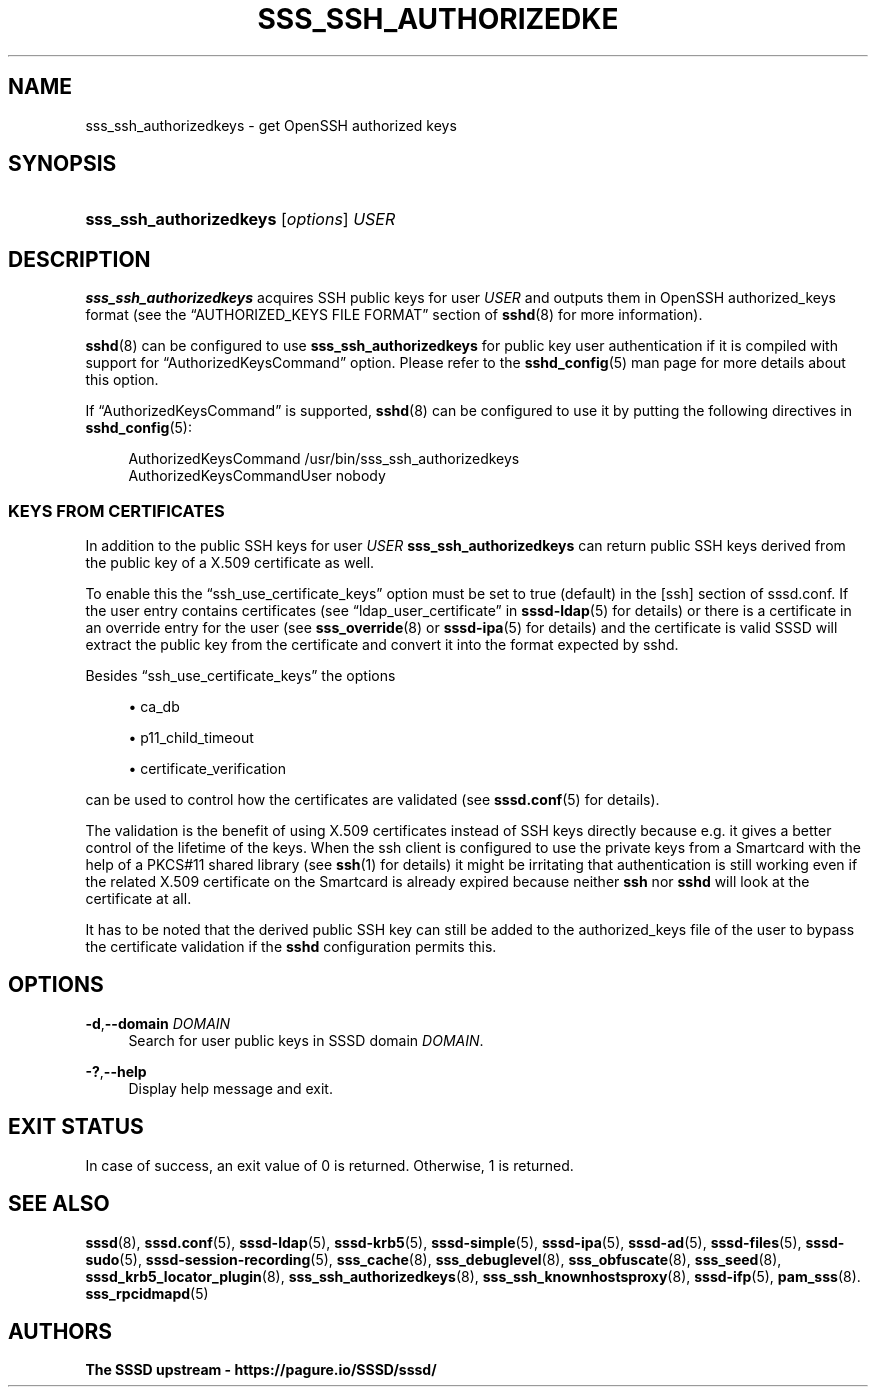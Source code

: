 '\" t
.\"     Title: sss_ssh_authorizedkeys
.\"    Author: The SSSD upstream - https://pagure.io/SSSD/sssd/
.\" Generator: DocBook XSL Stylesheets vsnapshot <http://docbook.sf.net/>
.\"      Date: 12/09/2020
.\"    Manual: SSSD Manual pages
.\"    Source: SSSD
.\"  Language: English
.\"
.TH "SSS_SSH_AUTHORIZEDKE" "1" "12/09/2020" "SSSD" "SSSD Manual pages"
.\" -----------------------------------------------------------------
.\" * Define some portability stuff
.\" -----------------------------------------------------------------
.\" ~~~~~~~~~~~~~~~~~~~~~~~~~~~~~~~~~~~~~~~~~~~~~~~~~~~~~~~~~~~~~~~~~
.\" http://bugs.debian.org/507673
.\" http://lists.gnu.org/archive/html/groff/2009-02/msg00013.html
.\" ~~~~~~~~~~~~~~~~~~~~~~~~~~~~~~~~~~~~~~~~~~~~~~~~~~~~~~~~~~~~~~~~~
.ie \n(.g .ds Aq \(aq
.el       .ds Aq '
.\" -----------------------------------------------------------------
.\" * set default formatting
.\" -----------------------------------------------------------------
.\" disable hyphenation
.nh
.\" disable justification (adjust text to left margin only)
.ad l
.\" -----------------------------------------------------------------
.\" * MAIN CONTENT STARTS HERE *
.\" -----------------------------------------------------------------
.SH "NAME"
sss_ssh_authorizedkeys \- get OpenSSH authorized keys
.SH "SYNOPSIS"
.HP \w'\fBsss_ssh_authorizedkeys\fR\ 'u
\fBsss_ssh_authorizedkeys\fR [\fIoptions\fR] \fIUSER\fR
.SH "DESCRIPTION"
.PP
\fBsss_ssh_authorizedkeys\fR
acquires SSH public keys for user
\fIUSER\fR
and outputs them in OpenSSH authorized_keys format (see the
\(lqAUTHORIZED_KEYS FILE FORMAT\(rq
section of
\fBsshd\fR(8)
for more information)\&.
.PP
\fBsshd\fR(8)
can be configured to use
\fBsss_ssh_authorizedkeys\fR
for public key user authentication if it is compiled with support for
\(lqAuthorizedKeysCommand\(rq
option\&. Please refer to the
\fBsshd_config\fR(5)
man page for more details about this option\&.
.PP
If
\(lqAuthorizedKeysCommand\(rq
is supported,
\fBsshd\fR(8)
can be configured to use it by putting the following directives in
\fBsshd_config\fR(5):
.sp
.if n \{\
.RS 4
.\}
.nf
  AuthorizedKeysCommand /usr/bin/sss_ssh_authorizedkeys
  AuthorizedKeysCommandUser nobody
.fi
.if n \{\
.RE
.\}
.sp
.SS "KEYS FROM CERTIFICATES"
.PP
In addition to the public SSH keys for user
\fIUSER\fR
\fBsss_ssh_authorizedkeys\fR
can return public SSH keys derived from the public key of a X\&.509 certificate as well\&.
.PP
To enable this the
\(lqssh_use_certificate_keys\(rq
option must be set to true (default) in the [ssh] section of
sssd\&.conf\&. If the user entry contains certificates (see
\(lqldap_user_certificate\(rq
in
\fBsssd-ldap\fR(5)
for details) or there is a certificate in an override entry for the user (see
\fBsss_override\fR(8)
or
\fBsssd-ipa\fR(5)
for details) and the certificate is valid SSSD will extract the public key from the certificate and convert it into the format expected by sshd\&.
.PP
Besides
\(lqssh_use_certificate_keys\(rq
the options
.sp
.RS 4
.ie n \{\
\h'-04'\(bu\h'+03'\c
.\}
.el \{\
.sp -1
.IP \(bu 2.3
.\}
ca_db
.RE
.sp
.RS 4
.ie n \{\
\h'-04'\(bu\h'+03'\c
.\}
.el \{\
.sp -1
.IP \(bu 2.3
.\}
p11_child_timeout
.RE
.sp
.RS 4
.ie n \{\
\h'-04'\(bu\h'+03'\c
.\}
.el \{\
.sp -1
.IP \(bu 2.3
.\}
certificate_verification
.RE
.sp
can be used to control how the certificates are validated (see
\fBsssd.conf\fR(5)
for details)\&.
.PP
The validation is the benefit of using X\&.509 certificates instead of SSH keys directly because e\&.g\&. it gives a better control of the lifetime of the keys\&. When the ssh client is configured to use the private keys from a Smartcard with the help of a PKCS#11 shared library (see
\fBssh\fR(1)
for details) it might be irritating that authentication is still working even if the related X\&.509 certificate on the Smartcard is already expired because neither
\fBssh\fR
nor
\fBsshd\fR
will look at the certificate at all\&.
.PP
It has to be noted that the derived public SSH key can still be added to the
authorized_keys
file of the user to bypass the certificate validation if the
\fBsshd\fR
configuration permits this\&.
.SH "OPTIONS"
.PP
\fB\-d\fR,\fB\-\-domain\fR \fIDOMAIN\fR
.RS 4
Search for user public keys in SSSD domain
\fIDOMAIN\fR\&.
.RE
.PP
\fB\-?\fR,\fB\-\-help\fR
.RS 4
Display help message and exit\&.
.RE
.SH "EXIT STATUS"
.PP
In case of success, an exit value of 0 is returned\&. Otherwise, 1 is returned\&.
.SH "SEE ALSO"
.PP
\fBsssd\fR(8),
\fBsssd.conf\fR(5),
\fBsssd-ldap\fR(5),
\fBsssd-krb5\fR(5),
\fBsssd-simple\fR(5),
\fBsssd-ipa\fR(5),
\fBsssd-ad\fR(5),
\fBsssd-files\fR(5),
\fBsssd-sudo\fR(5),
\fBsssd-session-recording\fR(5),
\fBsss_cache\fR(8),
\fBsss_debuglevel\fR(8),
\fBsss_obfuscate\fR(8),
\fBsss_seed\fR(8),
\fBsssd_krb5_locator_plugin\fR(8),
\fBsss_ssh_authorizedkeys\fR(8), \fBsss_ssh_knownhostsproxy\fR(8),
\fBsssd-ifp\fR(5),
\fBpam_sss\fR(8)\&.
\fBsss_rpcidmapd\fR(5)
.SH "AUTHORS"
.PP
\fBThe SSSD upstream \- https://pagure\&.io/SSSD/sssd/\fR
